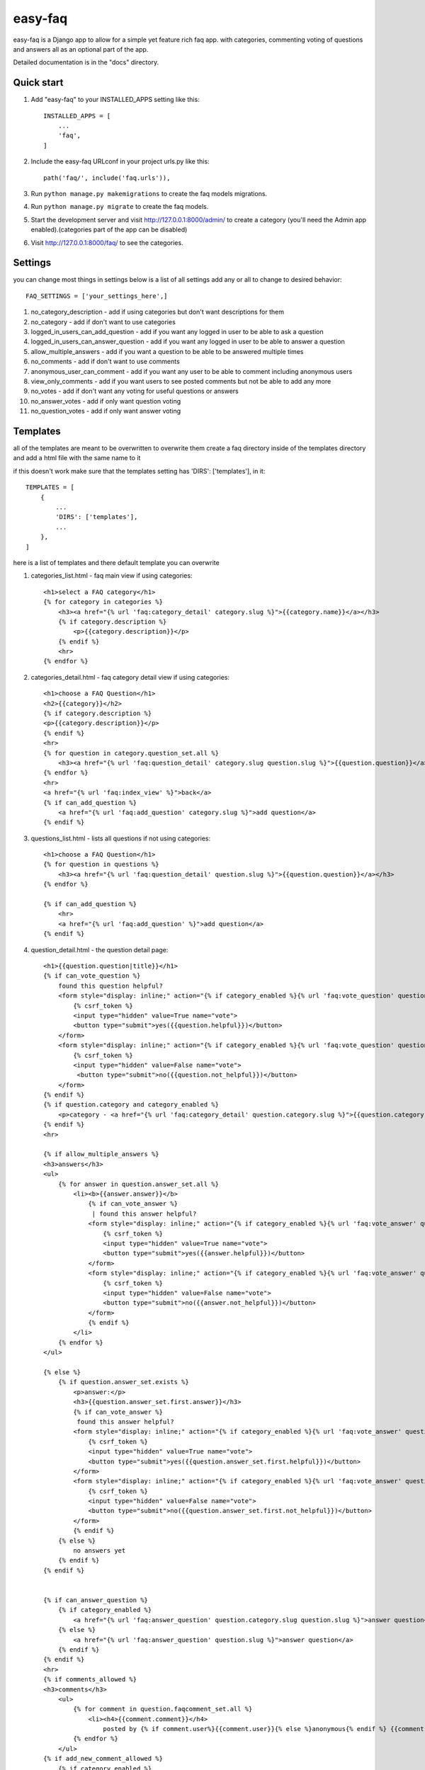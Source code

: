 ========
easy-faq
========

easy-faq is a Django app to allow for a simple yet feature rich faq app. with categories, commenting voting of questions and answers all as an optional part of the app.

Detailed documentation is in the "docs" directory.

Quick start
-----------

1. Add "easy-faq" to your INSTALLED_APPS setting like this::

    INSTALLED_APPS = [
        ...
        'faq',
    ]

2. Include the easy-faq URLconf in your project urls.py like this::

    path('faq/', include('faq.urls')),


3. Run ``python manage.py makemigrations`` to create the faq models migrations.
4. Run ``python manage.py migrate`` to create the faq models.

5. Start the development server and visit http://127.0.0.1:8000/admin/
   to create a category (you'll need the Admin app enabled).(categories part of the app can be disabled)

6. Visit http://127.0.0.1:8000/faq/ to see the categories.

Settings
--------

you can change most things in settings below is a list of all settings
add any or all to change to desired behavior::


    FAQ_SETTINGS = ['your_settings_here',]


1. no_category_description                  - add if using categories but don't want descriptions for them
2. no_category                              - add if don't want to use categories
3. logged_in_users_can_add_question         - add if you want any logged in user to be able to ask a question
4. logged_in_users_can_answer_question      - add if you want any logged in user to be able to answer a question
5. allow_multiple_answers                   - add if you want a question to be able to be answered multiple times
6. no_comments                              - add if don't want to use comments
7. anonymous_user_can_comment               - add if you want any user to be able to comment including anonymous users
8. view_only_comments                       - add if you want users to see posted comments but not be able to add any more
9. no_votes                                 - add if don't want any voting for useful questions or answers
10. no_answer_votes                         - add if only want question voting
11. no_question_votes                       - add if only want answer voting

Templates
---------

all of the templates are meant to be overwritten
to overwrite them create a faq directory inside of the templates directory and add a html file with the same name to it

if this doesn't work make sure that the templates setting has 'DIRS': ['templates'], in it::

    TEMPLATES = [
        {
            ...
            'DIRS': ['templates'],
            ...
        },
    ]

here is a list of templates and there default template  you can overwrite

1. categories_list.html - faq main view if using categories::

    <h1>select a FAQ category</h1>
    {% for category in categories %}
        <h3><a href="{% url 'faq:category_detail' category.slug %}">{{category.name}}</a></h3>
        {% if category.description %}
            <p>{{category.description}}</p>
        {% endif %}
        <hr>
    {% endfor %}


2. categories_detail.html - faq category detail view if using categories::

    <h1>choose a FAQ Question</h1>
    <h2>{{category}}</h2>
    {% if category.description %}
    <p>{{category.description}}</p>
    {% endif %}
    <hr>
    {% for question in category.question_set.all %}
        <h3><a href="{% url 'faq:question_detail' category.slug question.slug %}">{{question.question}}</a></h3>
    {% endfor %}
    <hr>
    <a href="{% url 'faq:index_view' %}">back</a>
    {% if can_add_question %}
        <a href="{% url 'faq:add_question' category.slug %}">add question</a>
    {% endif %}


3. questions_list.html - lists all questions if not using categories::

    <h1>choose a FAQ Question</h1>
    {% for question in questions %}
        <h3><a href="{% url 'faq:question_detail' question.slug %}">{{question.question}}</a></h3>
    {% endfor %}

    {% if can_add_question %}
        <hr>
        <a href="{% url 'faq:add_question' %}">add question</a>
    {% endif %}


4. question_detail.html - the question detail page::

    <h1>{{question.question|title}}</h1>
    {% if can_vote_question %}
        found this question helpful?
        <form style="display: inline;" action="{% if category_enabled %}{% url 'faq:vote_question' question.category.slug question.slug %}{% else %}{% url 'faq:vote_question' question.slug %}{% endif %}" method="post">
            {% csrf_token %}
            <input type="hidden" value=True name="vote">
            <button type="submit">yes({{question.helpful}})</button>
        </form>
        <form style="display: inline;" action="{% if category_enabled %}{% url 'faq:vote_question' question.category.slug question.slug %}{% else %}{% url 'faq:vote_question' question.slug %}{% endif %}" method="post">
            {% csrf_token %}
            <input type="hidden" value=False name="vote">
             <button type="submit">no({{question.not_helpful}})</button>
        </form>
    {% endif %}
    {% if question.category and category_enabled %}
        <p>category - <a href="{% url 'faq:category_detail' question.category.slug %}">{{question.category.name}}</a></p>
    {% endif %}
    <hr>

    {% if allow_multiple_answers %}
    <h3>answers</h3>
    <ul>
        {% for answer in question.answer_set.all %}
            <li><b>{{answer.answer}}</b>
                {% if can_vote_answer %}
                 | found this answer helpful?
                <form style="display: inline;" action="{% if category_enabled %}{% url 'faq:vote_answer' question.category.slug question.slug answer.slug %}{% else %}{% url 'faq:vote_answer' question.slug answer.slug %}{% endif %}" method="post">
                    {% csrf_token %}
                    <input type="hidden" value=True name="vote">
                    <button type="submit">yes({{answer.helpful}})</button>
                </form>
                <form style="display: inline;" action="{% if category_enabled %}{% url 'faq:vote_answer' question.category.slug question.slug answer.slug %}{% else %}{% url 'faq:vote_answer' question.slug answer.slug %}{% endif %}" method="post">
                    {% csrf_token %}
                    <input type="hidden" value=False name="vote">
                    <button type="submit">no({{answer.not_helpful}})</button>
                </form>
                {% endif %}
            </li>
        {% endfor %}
    </ul>

    {% else %}
        {% if question.answer_set.exists %}
            <p>answer:</p>
            <h3>{{question.answer_set.first.answer}}</h3>
            {% if can_vote_answer %}
             found this answer helpful?
            <form style="display: inline;" action="{% if category_enabled %}{% url 'faq:vote_answer' question.category.slug question.slug question.answer_set.first.slug %}{% else %}{% url 'faq:vote_answer' question.slug question.answer_set.first.slug %}{% endif %}" method="post">
                {% csrf_token %}
                <input type="hidden" value=True name="vote">
                <button type="submit">yes({{question.answer_set.first.helpful}})</button>
            </form>
            <form style="display: inline;" action="{% if category_enabled %}{% url 'faq:vote_answer' question.category.slug question.slug question.answer_set.first.slug %}{% else %}{% url 'faq:vote_answer' question.slug question.answer_set.first.slug %}{% endif %}" method="post">
                {% csrf_token %}
                <input type="hidden" value=False name="vote">
                <button type="submit">no({{question.answer_set.first.not_helpful}})</button>
            </form>
            {% endif %}
        {% else %}
            no answers yet
        {% endif %}
    {% endif %}


    {% if can_answer_question %}
        {% if category_enabled %}
            <a href="{% url 'faq:answer_question' question.category.slug question.slug %}">answer question</a>
        {% else %}
            <a href="{% url 'faq:answer_question' question.slug %}">answer question</a>
        {% endif %}
    {% endif %}
    <hr>
    {% if comments_allowed %}
    <h3>comments</h3>
        <ul>
            {% for comment in question.faqcomment_set.all %}
                <li><h4>{{comment.comment}}</h4>
                    posted by {% if comment.user%}{{comment.user}}{% else %}anonymous{% endif %} {{comment.post_time|timesince}} ago</li>
            {% endfor %}
        </ul>
    {% if add_new_comment_allowed %}
        {% if category_enabled %}
        <form method="post" action="{% url 'faq:add_comment' question.category.slug question.slug %}">
        {% else %}
        <form method="post" action="{% url 'faq:add_comment' question.slug %}">

        {% endif %}
        <fieldset>
            <legend>Post Your Comment Here:</legend>
            {% csrf_token %}
            {{comment_form}}
            <input type="submit" name="post">
        </fieldset>
        </form>
        {% endif %}
    {% endif %}

5. answer_form.html - form to add answer to question::

    <h1>Answer Question</h1>
    <a href="{{question.get_absolute_url}}"><h3>{{question.question}}</h3></a>
    <form method="post">
        {% csrf_token %}
        {{form}}
        <input type="submit">
    </form>
6. comment_form.html - form to add comments to question (only shows up when form has error because view only gets posted to)::

    <h1>Post A Comment</h1>
    <a href="{{question.get_absolute_url}}"><h3>{{question.question}}</h3></a>
    <form method="post">
        {% csrf_token %}
        {{form}}
        <input type="submit">
    </form>

7. question_form.html - form to add a new question::

    <h1>Add Your Question</h1>
    <form method="post">
        {% csrf_token %}
        {{form}}
        <input type="submit">
    </form>

8. vote_form.html - form for voting questions and answers (only shows up when form has error because view only gets posted to)::

    <h1>vote</h1>
    <form method="post">
        {% csrf_token %}
        {{form}}
        <input type="submit">
    </form>


Template Variables
------------------
1. categories_list.html
    categories - all the categories (category queryset)

2. categories_detail.html
    category - the category chosen (category object)
    can_add_question - bool if the user can add a question (depends on the settings)
3. questions_list.html
    questions - all the questions (question queryset)
    can_add_question - bool if the user can add a question (depends on the settings)
4. question_detail.html
    question - the question chosen (question object)
    can_vote_question - bool if the user can vote a question (depends on the settings)
    category_enabled - bool if category enabled in settings
    allow_multiple_answers - bool if multiple answers allowed in settings
    can_vote_answer - bool if the user can vote an answer (depends on the settings)
    can_answer_question - bool if current user can answer question (depends on the settings)
    comments_allowed - bool if using comments in settings
    add_new_comment_allowed - bool if current user can add comment (depends on the settings)
    comment_form - form to submit a new comment
5. answer_form.html
    question - the question to add answer to (question object)
    form - form to add new answer
6. comment_form.html
    question - the question to add comment to (question object)
    form - form to add new comment
7. question_form.html
    form - form to add new question
8. vote_form.html
    form - form to vote for a question or answer


